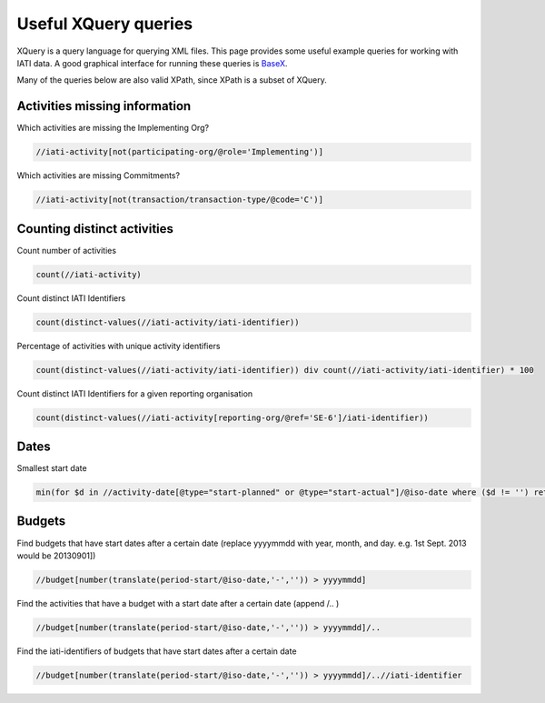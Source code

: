 .. _xquery:

Useful XQuery queries
=====================

XQuery is a query language for querying XML files. This page provides some useful example queries for working with IATI data. A good graphical interface for running these queries is `BaseX <https://basex.org/>`_.

Many of the queries below are also valid XPath, since XPath is a subset of XQuery.

Activities missing information
^^^^^^^^^^^^^^^^^^^^^^^^^^^^^^

Which activities are missing the Implementing Org?

.. code-block:: xquery

     //iati-activity[not(participating-org/@role='Implementing')]

Which activities are missing Commitments?

.. code-block:: xquery

     //iati-activity[not(transaction/transaction-type/@code='C')]

Counting distinct activities
^^^^^^^^^^^^^^^^^^^^^^^^^^^^

Count number of activities

.. code-block:: xquery

    count(//iati-activity)

Count distinct IATI Identifiers

.. code-block:: xquery

    count(distinct-values(//iati-activity/iati-identifier))

Percentage of activities with unique activity identifiers

.. code-block:: xquery

    count(distinct-values(//iati-activity/iati-identifier)) div count(//iati-activity/iati-identifier) * 100

Count distinct IATI Identifiers for a given reporting organisation

.. code-block:: xquery

    count(distinct-values(//iati-activity[reporting-org/@ref='SE-6']/iati-identifier))

Dates
^^^^^

Smallest start date

.. code-block:: xquery

   min(for $d in //activity-date[@type="start-planned" or @type="start-actual"]/@iso-date where ($d != '') return xs:date($d))

Budgets
^^^^^^^

Find budgets that have start dates after a certain date  
(replace yyyymmdd with year, month, and day. e.g. 1st Sept. 2013 would be 20130901])

.. code-block:: xquery

    //budget[number(translate(period-start/@iso-date,'-','')) > yyyymmdd]

Find the activities that have a budget with a start date after a certain date  
(append /.. )

.. code-block:: xquery
    
    //budget[number(translate(period-start/@iso-date,'-','')) > yyyymmdd]/..

Find the iati-identifiers of budgets that have start dates after a certain date

.. code-block:: xquery
    
    //budget[number(translate(period-start/@iso-date,'-','')) > yyyymmdd]/..//iati-identifier
